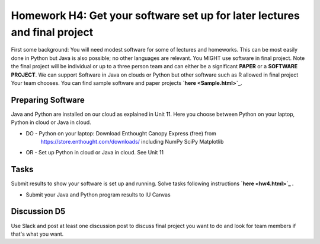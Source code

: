 .. bdaafall2015 documentation master file, created by
   sphinx-quickstart on Tue Sep 29 18:15:33 2015.
   You can adapt this file completely to your liking, but it should at least
   contain the root `toctree` directive.

Homework H4: Get your software set up for later lectures and final project
===============================================================================

First some background: You will need modest software for some of lectures and
homeworks. This can be most easily done in Python but Java is also possible; no
other languages are relevant. You MIGHT use software in final project. Note
the final project will be individual or up to a three person team and can
either be a significant **PAPER** or a **SOFTWARE PROJECT**. We can support
Software in Java on clouds or Python but other software such as R allowed in
final project Your team chooses. You can find sample software and paper
projects **`here <Sample.html>`_**.

.. comment:: 
        
        in Chapter three
        (page 7): http://openedx.scholargrid.org/c4x/SoIC/INFO590/asset/hw4-bdaafall2015.pdf

Preparing Software
-------------------------------------------------------------------------------

Java and Python are installed on our cloud as explained in Unit 11. Here you
choose between Python on your laptop, Python in cloud or Java in cloud.  

* DO - Python on your laptop: Download Enthought Canopy Express (free) from
     https://store.enthought.com/downloads/ including NumPy SciPy Matplotlib
* OR - Set up Python in cloud or Java in cloud.  See Unit 11

Tasks
-------------------------------------------------------------------------------

Submit results to show your software is set up and running. Solve tasks
following instructions **`here <hw4.html>`_ .**

.. chapter 1 of  http://openedx.scholargrid.org/c4x/SoIC/INFO590/asset/hw4-bdaafall2015.pdf
- Submit your Java and Python program results to IU Canvas

Discussion D5
-------------------------------------------------------------------------------

Use Slack and post at least one discussion post to discuss final project you
want to do and look for team members if that's what you want.

.. comment::

        .. include:: hw4.rst

        .. include:: Sample.rst

        .. include:: HadoopClusterAccess.rst
